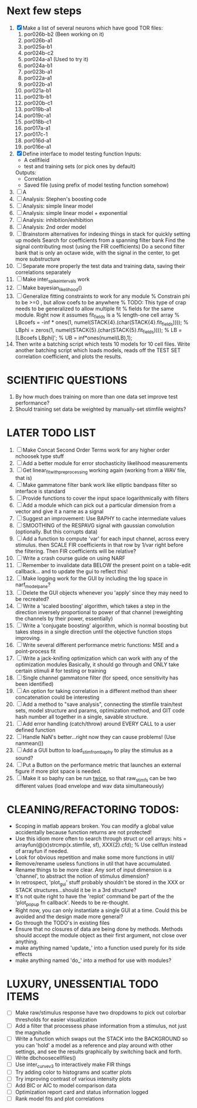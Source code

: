 * Next few steps
  1. [X] Make a list of several neurons which have good TOR files:
         1) por026b-b2 (Been working on it)
         2) por026b-a1
         3) por025a-b1 
         4) por024b-c2
         5) por024a-a1 (Used to try it)
         6) por024a-b1  
         7) por023b-a1
         8) por022a-a1
         9) por022b-a1
         10) por021a-b1
         11) por021b-b1
         12) por020b-c1
         13) por019b-a1
         14) por019c-a1
         15) por018b-c1
         16) por017a-a1
         17) por017c-1
         18) por016d-a1
         19) por016e-a1
  2. [X] Define interface to model testing function
	 Inputs:          
          - A cellfileid
          - test and training sets (or pick ones by default)
	 Outputs:
	  - Correlation
	  - Saved file (using prefix of model testing function somehow)
  3. [ ] A
  4. [ ] Analysis: Stephen's boosting code
  5. [ ] Analysis: simple linear model
  6. [ ] Analysis: simple linear model + exponential
  7. [ ] Analysis: inhibition/exhibition
  8. [ ] Analysis: 2nd order model
  9. [ ] Brainstorm alternatives for indexing things in stack for quickly setting up models
	 Search for coefficients from a spanning filter bank
	 Find the signal contributing most (using the FIR coefficients)
	 Do a second filter bank that is only an octave wide, with the signal in the center, to get more substructure
  10. [ ] Separate more properly the test data and training data, saving their correlations separately
  11. [ ] Make inter_spike_intervals work
  12. [ ] Make bayesian_likelihood() 
  13. [ ] Generalize fitting constraints to work for any module
	 % Constrain phi to be >=0 , but allow coefs to be anywhere
	 % TODO: This type of crap needs to be generalized to allow multiple fit
	 % fields for the same module. Right now it assumes fit_fields is a
	 % length-one cell array
	 % LBcoefs = -inf * ones(1, numel(STACK{4}.(char(STACK{4}.fit_fields))));
	 % LBphi   = zeros(1,  numel(STACK{5}.(char(STACK{5}.fit_fields)))); 
	 % LB = [LBcoefs LBphi]';
	 % UB = inf*ones(numel(LB),1);
  14. Then write a batching script which tests 10 models for 10 cell files.
      Write another batching script which loads models, reads off the TEST SET correlation coefficient, and plots the results.     

* SCIENTIFIC QUESTIONS
  1. By how much does training on more than one data set improve test performance?
  2. Should training set data be weighted by manually-set stimfile weights? 

* LATER TODO LIST
  1. [ ] Make Concat Second Order Terms work for any higher order nchoosek type stuff
  2. [ ] Add a better module for error stochasticity likelihood measurements
  3. [ ] Get linear_fit_with_preprocessing working again (working from a WAV file, that is)
  4. [ ] Make gammatone filter bank work like elliptic bandpass filter so interface is standard
  5. [ ] Provide functions to cover the input space logarithmically with filters
  6. [ ] Add a module which can pick out a particular dimension from a vector and give it a name as a signal
  7. [ ] Suggest an improvement: Use BAPHY to cache intermediate values
  8. [ ] SMOOTHING of the RESPAVG signal with gaussian convolution (optionally. But this corrupts data)
  9. [ ] Add a function to compute 'var' for each input channel, across every stimulus. then SCALE FIR coefficients in that row by 1/var right before the filtering. Then FIR coefficients will be relative?
  10. [ ] Write a crash course guide on using NARF
  11. [ ] Remember to invalidate data BELOW the present point on a table-edit callback... and to update the gui to reflect this!
  12. [ ] Make logging work for the GUI by including the log space in narf_modelpane? 
  13. [ ] Delete the GUI objects whenever you 'apply' since they may need to be recreated?
  14. [ ] Write a 'scaled boosting' algorithm, which takes a step in the direction inversely proportional to power of that channel (reweighting the channels by their power, essentially)
  15. [ ] Write a 'conjugate boosting' algorithm, which is normal boosting but takes steps in a single direction until the objective function stops improving.
  16. [ ] Write several different performance metric functions: MSE and a point-process fit
  17. [ ] Write a jack-knifing optimization which can work with any of the optimization modules 
	  Basically, it should go through and ONLY take certain stimuli # for testing or training
  18. [ ] Single channel gammatone filter (for speed, once sensitivity has been identified)
  19. [ ] An option for taking correlation in a different method than sheer concatenation could be interesting
  20. [ ] Add a method to "save analysis", connecting the stimfile train/test sets, model structure and params, optimization method, and GIT code hash number all together in a single, savable structure.
  21. [ ] Add error handling (catch/throw) around EVERY CALL to a user defined function
  22. [ ] Handle NaN's better...right now they can cause problems! (Use nanmean())
  23. [ ] Add a GUI button to load_stim_from_baphy to play the stimulus as a sound?
  24. [ ] Put a Button on the performance metric that launches an external figure if more plot space is needed.
  25. [ ] Make it so baphy can be run _twice_, so that raw_stim_fs can be two different values (load envelope and wav data simultaneously)
	 
* CLEANING/REFACTORING TODOS:
  - Scoping in matlab appears broken. You can modify a global value accidentally because function returns are not protected!
  - Use this idiom more often to search through struct or cell arrays:
    hits = arrayfun(@(x)strcmp(x.stimfile, sf), XXX{2}.cfd);   % Use cellfun instead of arrayfun if needed.
  - Look for obvious repetition and make some more functions in util/
  - Remove/rename useless functions in util that have accumulated.
  - Rename things to be more clear. Any sort of input dimension is a 'channel', to abstract the notion of stimulus dimension?
  - In retrospect, 'plot_gui' stuff probably shouldn't be stored in the XXX or STACK structures...should it be in a 3rd structure?
  - It's not quite right to have the 'replot' command be part of the the 'plot_popup fn callback'. Needs to be re-thought.
  - Right now, you can only instantiate a single GUI at a time. Could this be avoided and the design made more general?
  - Go through the TODO's in existing files
  - Ensure that no closures of data are being done by methods. Methods should accept the module object as their first argument, not close over anything.
  - make anything named 'update_' into a function used purely for its side effects
  - make anything named 'do_' into a method for use with modules?

* LUXURY, UNESSENTIAL TODO ITEMS 
  - [ ] Make raw/stimulus response have two dropdowns to pick out colorbar thresholds for easier visualization
  - [ ] Add a filter that processess phase information from a stimulus, not just the magnitude
  - [ ] Write a function which swaps out the STACK into the BACKGROUND so you can 'hold' a model as a reference and play around with other settings, and see the results graphically by switching back and forth.
  - [ ] Write dbchoosecellfiles()
  - [ ] Use inter_curve_v3 to interactively make FIR things
  - [ ] Try adding color to histograms and scatter plots
  - [ ] Try improving contrast of various intensity plots
  - [ ] Add BIC or AIC to model comparison data
  - [ ] Optimization report card and status information logged
  - [ ] Rank model fits and plot correlations
